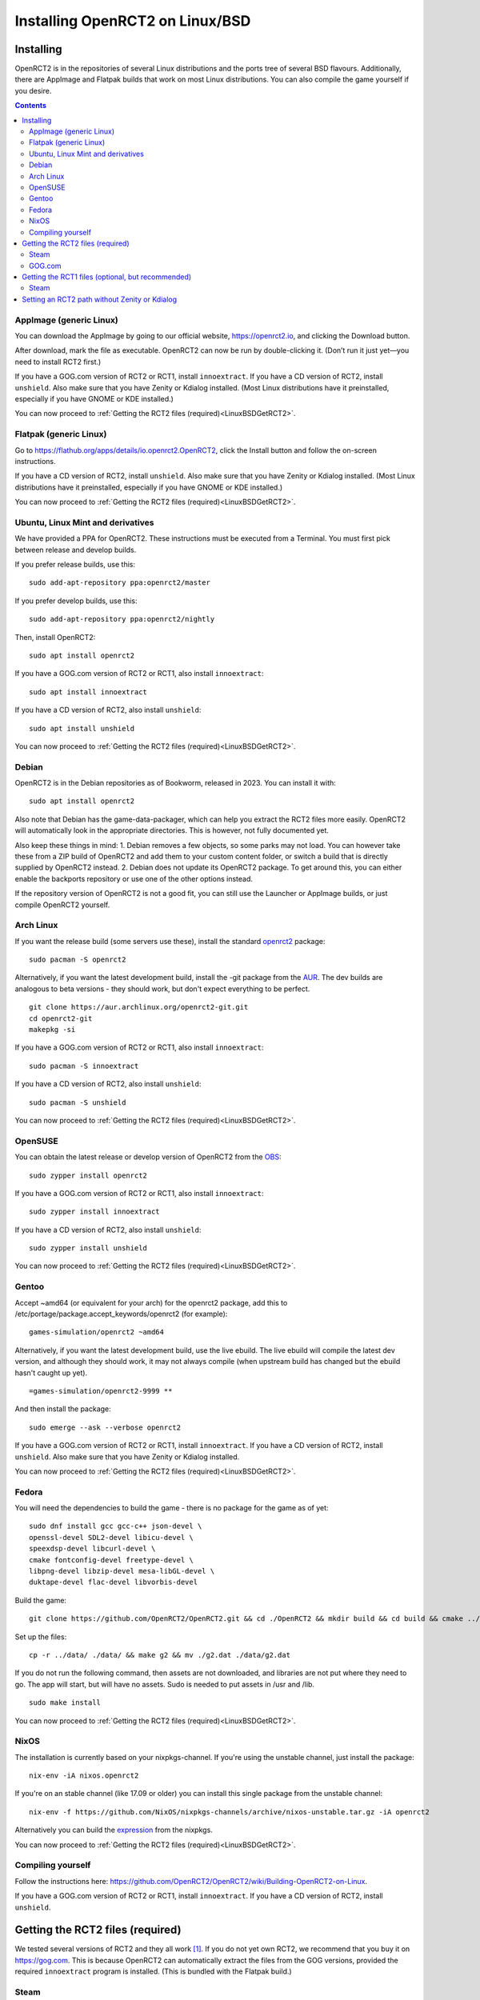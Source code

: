 Installing OpenRCT2 on Linux/BSD
================================

Installing
----------

OpenRCT2 is in the repositories of several Linux distributions and the ports tree of several BSD flavours. Additionally, there are AppImage and Flatpak builds that work on most Linux distributions. You can also compile the game yourself if you desire.

.. contents::

AppImage (generic Linux)
^^^^^^^^^^^^^^^^^^^^^^^^

You can download the AppImage by going to our official website, https://openrct2.io, and clicking the Download button.

After download, mark the file as executable. OpenRCT2 can now be run by double-clicking it. (Don’t run it just yet—you need to install RCT2 first.)

If you have a GOG.com version of RCT2 or RCT1, install ``innoextract``. If you have a CD version of RCT2, install ``unshield``. Also make sure that you have Zenity or Kdialog installed. (Most Linux distributions have it preinstalled, especially if you have GNOME or KDE installed.)

You can now proceed to :ref:`Getting the RCT2 files (required)<LinuxBSDGetRCT2>`.

Flatpak (generic Linux)
^^^^^^^^^^^^^^^^^^^^^^^

Go to https://flathub.org/apps/details/io.openrct2.OpenRCT2, click the Install button and follow the on-screen instructions.

If you have a CD version of RCT2, install ``unshield``. Also make sure that you have Zenity or Kdialog installed. (Most Linux distributions have it preinstalled, especially if you have GNOME or KDE installed.) 

You can now proceed to :ref:`Getting the RCT2 files (required)<LinuxBSDGetRCT2>`.

Ubuntu, Linux Mint and derivatives
^^^^^^^^^^^^^^^^^^^^^^^^^^^^^^^^^^

We have provided a PPA for OpenRCT2. These instructions must be executed from a Terminal. You must first pick between release and develop builds.

If you prefer release builds, use this::

    sudo add-apt-repository ppa:openrct2/master

If you prefer develop builds, use this::

    sudo add-apt-repository ppa:openrct2/nightly

Then, install OpenRCT2::

    sudo apt install openrct2

If you have a GOG.com version of RCT2 or RCT1, also install ``innoextract``::

    sudo apt install innoextract

If you have a CD version of RCT2, also install ``unshield``::

    sudo apt install unshield

You can now proceed to :ref:`Getting the RCT2 files (required)<LinuxBSDGetRCT2>`.

Debian
^^^^^^

OpenRCT2 is in the Debian repositories as of Bookworm, released in 2023. You can install it with::

    sudo apt install openrct2

Also note that Debian has the game-data-packager, which can help you extract the RCT2 files more easily. OpenRCT2
will automatically look in the appropriate directories. This is however, not fully documented yet.

Also keep these things in mind:
1. Debian removes a few objects, so some parks may not load. You can however take these from a ZIP build of OpenRCT2 and
add them to your custom content folder, or switch a build that is directly supplied by OpenRCT2 instead.
2. Debian does not update its OpenRCT2 package. To get around this, you can either enable the backports repository or
use one of the other options instead.

If the repository version of OpenRCT2 is not a good fit, you can still use the Launcher or AppImage builds,
or just compile OpenRCT2 yourself.

Arch Linux
^^^^^^^^^^

If you want the release build (some servers use these), install the standard `openrct2 <https://archlinux.org/packages/community/x86_64/openrct2/>`_ package::

    sudo pacman -S openrct2

Alternatively, if you want the latest development build, install the -git package from the `AUR <https://aur.archlinux.org/>`_. The dev builds are analogous to beta versions - they should work, but don't expect everything to be perfect.
::

    git clone https://aur.archlinux.org/openrct2-git.git
    cd openrct2-git
    makepkg -si

If you have a GOG.com version of RCT2 or RCT1, also install ``innoextract``::

    sudo pacman -S innoextract

If you have a CD version of RCT2, also install ``unshield``::

    sudo pacman -S unshield

You can now proceed to :ref:`Getting the RCT2 files (required)<LinuxBSDGetRCT2>`.

OpenSUSE
^^^^^^^^

You can obtain the latest release or develop version of OpenRCT2 from the `OBS <https://build.opensuse.org/package/show/games/openrct2>`_::

    sudo zypper install openrct2

If you have a GOG.com version of RCT2 or RCT1, also install ``innoextract``::

    sudo zypper install innoextract

If you have a CD version of RCT2, also install ``unshield``::

    sudo zypper install unshield

You can now proceed to :ref:`Getting the RCT2 files (required)<LinuxBSDGetRCT2>`.

Gentoo
^^^^^^

Accept ~amd64 (or equivalent for your arch) for the openrct2 package, add this to /etc/portage/package.accept_keywords/openrct2 (for example)::

    games-simulation/openrct2 ~amd64

Alternatively, if you want the latest development build, use the live ebuild. The live ebuild will compile the latest dev version, and although they should work, it may not always compile (when upstream build has changed but the ebuild hasn't caught up yet).
::

    =games-simulation/openrct2-9999 **
    
And then install the package::

    sudo emerge --ask --verbose openrct2

If you have a GOG.com version of RCT2 or RCT1, install ``innoextract``. If you have a CD version of RCT2, install ``unshield``. Also make sure that you have Zenity or Kdialog installed.

You can now proceed to :ref:`Getting the RCT2 files (required)<LinuxBSDGetRCT2>`.

Fedora
^^^^^^

You will need the dependencies to build the game - there is no package for the game as of yet::

    sudo dnf install gcc gcc-c++ json-devel \
    openssl-devel SDL2-devel libicu-devel \
    speexdsp-devel libcurl-devel \
    cmake fontconfig-devel freetype-devel \
    libpng-devel libzip-devel mesa-libGL-devel \
    duktape-devel flac-devel libvorbis-devel

Build the game::

    git clone https://github.com/OpenRCT2/OpenRCT2.git && cd ./OpenRCT2 && mkdir build && cd build && cmake ../ && make

Set up the files::

    cp -r ../data/ ./data/ && make g2 && mv ./g2.dat ./data/g2.dat

If you do not run the following command, then assets are not downloaded, and libraries are not put where they need to go. The app will start, but will have no assets. Sudo is needed to put assets in /usr and /lib.
::

    sudo make install

You can now proceed to :ref:`Getting the RCT2 files (required)<LinuxBSDGetRCT2>`.

NixOS
^^^^^

The installation is currently based on your nixpkgs-channel. If you're using the unstable channel, just install the package::

    nix-env -iA nixos.openrct2
    
If you're on an stable channel (like 17.09 or older) you can install this single package from the unstable channel::
    
    nix-env -f https://github.com/NixOS/nixpkgs-channels/archive/nixos-unstable.tar.gz -iA openrct2
    
Alternatively you can build the `expression <https://github.com/NixOS/nixpkgs/blob/master/pkgs/games/openrct2/default.nix>`_ from the nixpkgs.

You can now proceed to :ref:`Getting the RCT2 files (required)<LinuxBSDGetRCT2>`.

Compiling yourself
^^^^^^^^^^^^^^^^^^

Follow the instructions here: https://github.com/OpenRCT2/OpenRCT2/wiki/Building-OpenRCT2-on-Linux.

.. _LinuxBSDGetRCT2:

If you have a GOG.com version of RCT2 or RCT1, install ``innoextract``. If you have a CD version of RCT2, install ``unshield``.

Getting the RCT2 files (required)
---------------------------------

We tested several versions of RCT2 and they all work [#f1]_. If you do not yet own RCT2, we recommend that you buy it on https://gog.com. This is because OpenRCT2 can automatically extract the files from the GOG versions, provided the required ``innoextract`` program is installed. (This is bundled with the Flatpak build.)

Steam
^^^^^

Since RollerCoaster Tycoon 2 is a Windows game, you must first enable Steam Play if you haven’t done so already. To do this, use the menus: :menuselection:`Steam --> Settings --> Steam Play` and tick the options ``Enable Steam Play for supported titles`` and ``Enable Steam Play for all other titles``.

With Steam Play enabled, the Install button should now be enabled. Click it. Once this is done, you can now start OpenRCT2. If asked to provide the location of the files, select ``I have already installed RollerCoaster Tycoon 2``. A directory browser will now open. Point it to ``/home/<username>/.local/share/Steam/steamapps/common/Rollercoaster Tycoon 2``. 

GOG.com
^^^^^^^

You will need to use the offline installer for the game, the default GOG Galaxy installer will not work with this method.

On gog.com, open your library. Hover over the thumbnail of RCT2 and a button with an arrow will appear. Click it, then select ``View Downloads``. At the bottom of the pop-up there will be a section called “Download offline backup game installers”.
There are two files you need to download, a 1 MB .exe file and a 553 MB .bin file, labelled ‘Part 1 of 2’ and ‘Part 2 and 2’. You can click on them to download. Make sure you download both files to the same directory.

Once this is done, you can now start OpenRCT2. You will be asked to provide the location of your files. Select ``I have downloaded the offline GOG installer for RollerCoaster Tycoon 2, but I haven’t installed it yet``. A file picker will open, simply point it to the .exe file you just downloaded and OpenRCT2 should take care of the rest for you.

Getting the RCT1 files (optional, but recommended)
--------------------------------------------------

Extracting the RCT1 files works much the same way as those from RCT2.

Steam
^^^^^

Since RollerCoaster Tycoon 1 is a Windows game, you must first enable Steam Play if you haven’t done so already. To do this, use the menus: :menuselection:`Steam --> Settings --> Steam Play` and tick the options ``Enable Steam Play for supported titles`` and ``Enable Steam Play for all other titles``.

With Steam Play enabled, the Install button should now be enabled. Click it. Once this is done, you can now link to it from OpenRCT2. To do this, start OpenRCT2, click ``Options`` and navigate to the tab with the wrench. On the bottom of that tab is a widget that you can click to set the directory. A directory browser will now open. Point it to ``/home/<username>/.local/share/Steam/steamapps/common/RollerCoaster Tycoon Deluxe``.

Setting an RCT2 path without Zenity or Kdialog
----------------------------------------------

When OpenRCT2 first launches, you will be prompted to select the directory where you installed RCT2. This required either Zenity or Kdialog to be installed.

You can also set the RCT2 path from the command line should you wish::

    openrct2 set-rct2 /path/to/rct2-install

.. rubric:: Footnotes

.. [#f1] There are some font issues with the Russian edition. Since OpenRCT2 ships with its own translations and with an extensive font that also contains all the required Russian characters, we strongly recommend installing the English edition of RCT2 even if you want to play in Russian.
